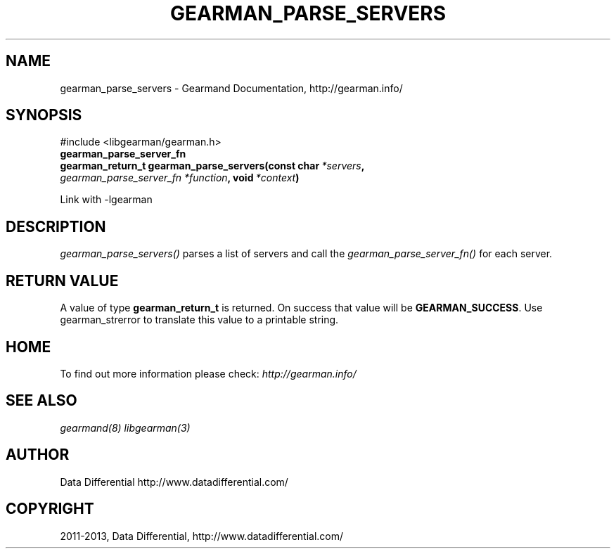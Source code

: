 .\" Man page generated from reStructuredText.
.
.TH "GEARMAN_PARSE_SERVERS" "3" "February 11, 2014" "1.1.12" "Gearmand"
.SH NAME
gearman_parse_servers \- Gearmand Documentation, http://gearman.info/
.
.nr rst2man-indent-level 0
.
.de1 rstReportMargin
\\$1 \\n[an-margin]
level \\n[rst2man-indent-level]
level margin: \\n[rst2man-indent\\n[rst2man-indent-level]]
-
\\n[rst2man-indent0]
\\n[rst2man-indent1]
\\n[rst2man-indent2]
..
.de1 INDENT
.\" .rstReportMargin pre:
. RS \\$1
. nr rst2man-indent\\n[rst2man-indent-level] \\n[an-margin]
. nr rst2man-indent-level +1
.\" .rstReportMargin post:
..
.de UNINDENT
. RE
.\" indent \\n[an-margin]
.\" old: \\n[rst2man-indent\\n[rst2man-indent-level]]
.nr rst2man-indent-level -1
.\" new: \\n[rst2man-indent\\n[rst2man-indent-level]]
.in \\n[rst2man-indent\\n[rst2man-indent-level]]u
..
.
.nr rst2man-indent-level 0
.
.de1 rstReportMargin
\\$1 \\n[an-margin]
level \\n[rst2man-indent-level]
level margin: \\n[rst2man-indent\\n[rst2man-indent-level]]
-
\\n[rst2man-indent0]
\\n[rst2man-indent1]
\\n[rst2man-indent2]
..
.de1 INDENT
.\" .rstReportMargin pre:
. RS \\$1
. nr rst2man-indent\\n[rst2man-indent-level] \\n[an-margin]
. nr rst2man-indent-level +1
.\" .rstReportMargin post:
..
.de UNINDENT
. RE
.\" indent \\n[an-margin]
.\" old: \\n[rst2man-indent\\n[rst2man-indent-level]]
.nr rst2man-indent-level -1
.\" new: \\n[rst2man-indent\\n[rst2man-indent-level]]
.in \\n[rst2man-indent\\n[rst2man-indent-level]]u
..
.SH SYNOPSIS
.sp
#include <libgearman/gearman.h>
.INDENT 0.0
.TP
.B gearman_parse_server_fn
.UNINDENT
.INDENT 0.0
.TP
.B gearman_return_t gearman_parse_servers(const char\fI\ *servers\fP, \fI\%gearman_parse_server_fn\fP\fI\ *function\fP, void\fI\ *context\fP)
.UNINDENT
.sp
Link with \-lgearman
.SH DESCRIPTION
.sp
\fI\%gearman_parse_servers()\fP parses a list of servers and call the \fI\%gearman_parse_server_fn()\fP for each server.
.SH RETURN VALUE
.sp
A value of type \fBgearman_return_t\fP  is returned.
On success that value will be \fBGEARMAN_SUCCESS\fP\&.
Use gearman_strerror to translate this value to a printable string.
.SH HOME
.sp
To find out more information please check:
\fI\%http://gearman.info/\fP
.SH SEE ALSO
.sp
\fIgearmand(8)\fP \fIlibgearman(3)\fP
.SH AUTHOR
Data Differential http://www.datadifferential.com/
.SH COPYRIGHT
2011-2013, Data Differential, http://www.datadifferential.com/
.\" Generated by docutils manpage writer.
.
